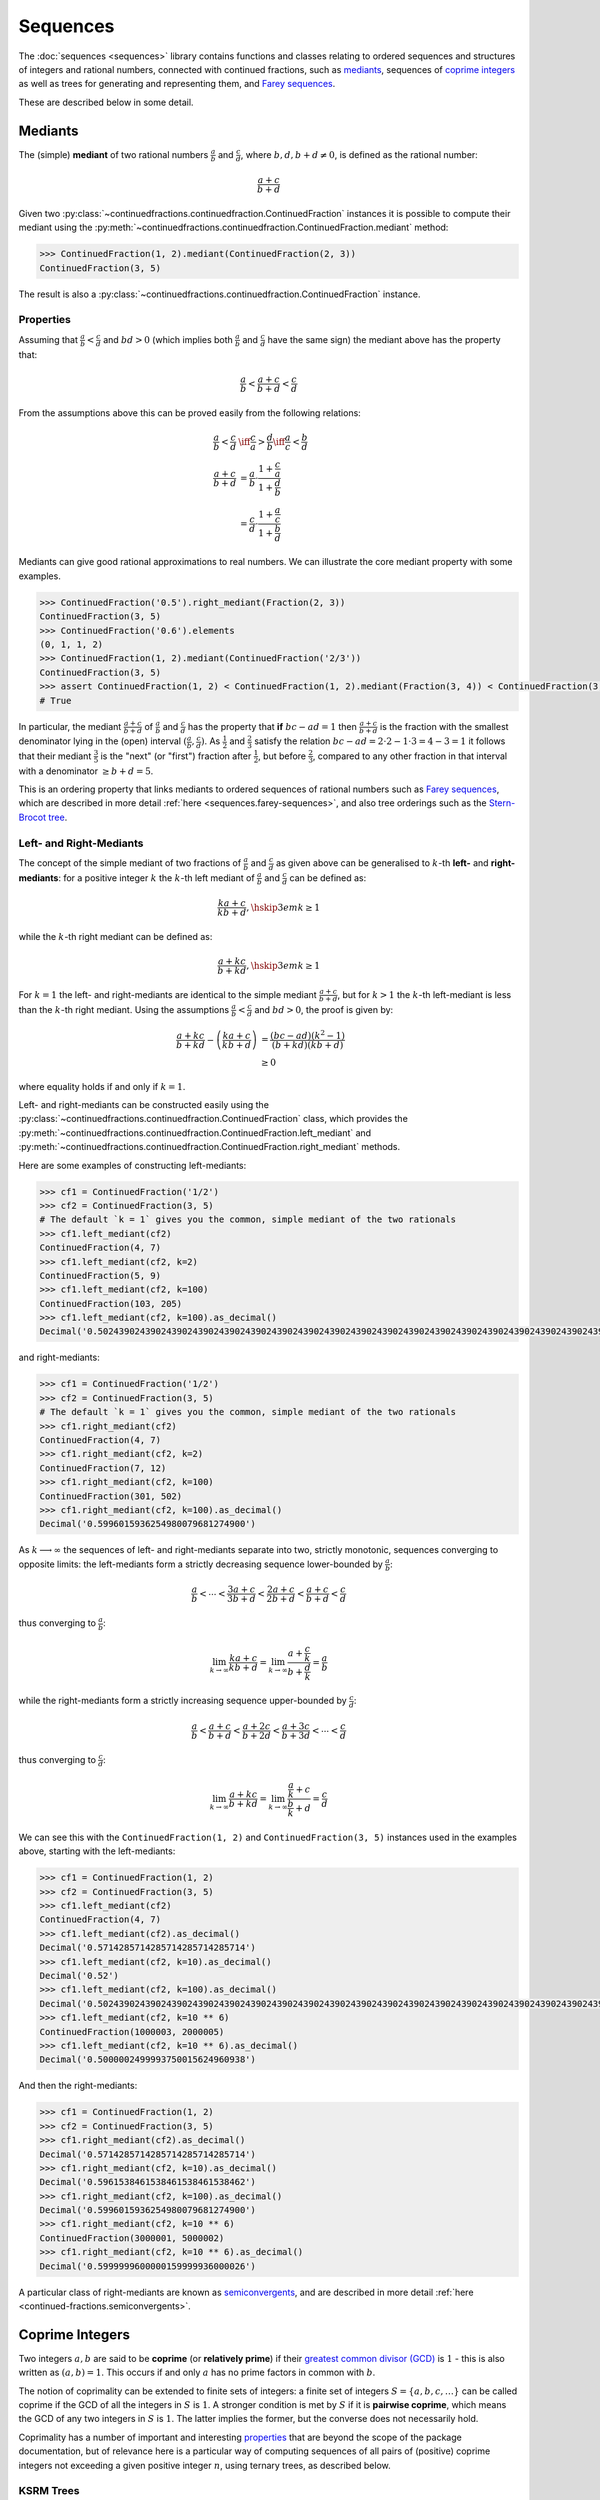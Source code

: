 .. meta::

   :google-site-verification: 3F2Jbz15v4TUv5j0vDJAA-mSyHmYIJq0okBoro3-WMY

=========
Sequences
=========

The :doc:`sequences <sequences>` library contains functions and classes relating to ordered sequences and structures of integers and rational numbers, connected with continued fractions, such as `mediants <https://en.wikipedia.org/wiki/Mediant_(mathematics)>`_, sequences of `coprime integers <https://en.wikipedia.org/wiki/Coprime_integers>`_ as well as trees for generating and representing them, and `Farey sequences <https://en.wikipedia.org/wiki/Farey_sequence>`_.

These are described below in some detail.

.. _sequences.mediants:

Mediants
========

The (simple) **mediant** of two rational numbers :math:`\frac{a}{b}` and :math:`\frac{c}{d}`, where :math:`b, d, b + d \neq 0`, is defined as the rational number:

.. math::

   \frac{a + c}{b + d}

Given two :py:class:`~continuedfractions.continuedfraction.ContinuedFraction` instances it is possible to compute their mediant using the :py:meth:`~continuedfractions.continuedfraction.ContinuedFraction.mediant` method:

.. code::

   >>> ContinuedFraction(1, 2).mediant(ContinuedFraction(2, 3))
   ContinuedFraction(3, 5)

The result is also a :py:class:`~continuedfractions.continuedfraction.ContinuedFraction` instance.

.. _sequences.mediants.properties:

Properties
----------

Assuming that :math:`\frac{a}{b} < \frac{c}{d}` and :math:`bd > 0` (which implies both :math:`\frac{a}{b}` and :math:`\frac{c}{d}` have the same sign) the mediant above has the property that:

.. math::

   \frac{a}{b} < \frac{a + c}{b + d} < \frac{c}{d}

From the assumptions above this can be proved easily from the following relations:

.. math::

   \begin{align}
   \frac{a}{b} < \frac{c}{d} &\iff \frac{c}{a} > \frac{d}{b} \iff \frac{a}{c} < \frac{b}{d} \\
   \frac{a + c}{b + d} &= \frac{a}{b} \cdot \frac{1 + \frac{c}{a}}{1 + \frac{d}{b}} \\
                       &= \frac{c}{d} \cdot \frac{1 + \frac{a}{c}}{1 + \frac{b}{d}}
   \end{align}

Mediants can give good rational approximations to real numbers. We can illustrate the core mediant property with some examples.

.. code:: python

   >>> ContinuedFraction('0.5').right_mediant(Fraction(2, 3))
   ContinuedFraction(3, 5)
   >>> ContinuedFraction('0.6').elements
   (0, 1, 1, 2)
   >>> ContinuedFraction(1, 2).mediant(ContinuedFraction('2/3'))
   ContinuedFraction(3, 5)
   >>> assert ContinuedFraction(1, 2) < ContinuedFraction(1, 2).mediant(Fraction(3, 4)) < ContinuedFraction(3, 4)
   # True

In particular, the mediant :math:`\frac{a + c}{b + d}` of :math:`\frac{a}{b}` and :math:`\frac{c}{d}` has the property that **if** :math:`bc - ad = 1` then :math:`\frac{a + c}{b + d}` is the fraction with the smallest denominator lying in the (open) interval :math:`(\frac{a}{b}, \frac{c}{d})`. As :math:`\frac{1}{2}` and :math:`\frac{2}{3}` satisfy the relation :math:`bc - ad = 2\cdot2 - 1\cdot3 = 4 - 3 = 1` it follows that their mediant :math:`\frac{3}{5}` is the "next" (or "first")  fraction after :math:`\frac{1}{2}`, but before :math:`\frac{2}{3}`, compared to any other fraction in that interval with a denominator :math:`\geq b + d = 5`. 

This is an ordering property that links mediants to ordered sequences of rational numbers such as `Farey sequences <https://en.wikipedia.org/wiki/Farey_sequence>`_, which are described in more detail :ref:`here <sequences.farey-sequences>`,
and also tree orderings such as the `Stern-Brocot tree <https://en.wikipedia.org/wiki/Stern%E2%80%93Brocot_tree>`_.

.. _sequences.mediants.generalised:

Left- and Right-Mediants
------------------------

The concept of the simple mediant of two fractions of :math:`\frac{a}{b}` and :math:`\frac{c}{d}` as given above can be generalised to :math:`k`-th **left-** and **right-mediants**: for a positive integer :math:`k` the :math:`k`-th left mediant of :math:`\frac{a}{b}` and :math:`\frac{c}{d}` can be defined as:

.. math::

   \frac{ka + c}{kb + d}, \hskip{3em} k \geq 1

while the :math:`k`-th right mediant can be defined as:

.. math::

   \frac{a + kc}{b + kd}, \hskip{3em} k \geq 1

For :math:`k = 1` the left- and right-mediants are identical to the simple mediant :math:`\frac{a + c}{b + d}`, but for :math:`k > 1` the :math:`k`-th left-mediant is less than the :math:`k`-th right mediant. Using the assumptions :math:`\frac{a}{b} < \frac{c}{d}` and :math:`bd > 0`, the proof is given by:

.. math::

   \begin{align}
   \frac{a + kc}{b + kd} - \left(\frac{ka + c}{kb + d}\right) &= \frac{(bc - ad)(k^2 - 1)}{(b + kd)(kb + d)} \\
                                                              &\geq 0
   \end{align}

where equality holds if and only if :math:`k = 1`.

Left- and right-mediants can be constructed easily using the :py:class:`~continuedfractions.continuedfraction.ContinuedFraction` class, which provides the :py:meth:`~continuedfractions.continuedfraction.ContinuedFraction.left_mediant` and :py:meth:`~continuedfractions.continuedfraction.ContinuedFraction.right_mediant` methods.

Here are some examples of constructing left-mediants:

.. code:: python

   >>> cf1 = ContinuedFraction('1/2')
   >>> cf2 = ContinuedFraction(3, 5)
   # The default `k = 1` gives you the common, simple mediant of the two rationals
   >>> cf1.left_mediant(cf2)
   ContinuedFraction(4, 7)
   >>> cf1.left_mediant(cf2, k=2)
   ContinuedFraction(5, 9)
   >>> cf1.left_mediant(cf2, k=100)
   ContinuedFraction(103, 205)
   >>> cf1.left_mediant(cf2, k=100).as_decimal()
   Decimal('0.5024390243902439024390243902439024390243902439024390243902439024390243902439024390243902439024390244')

and right-mediants:

.. code:: python

   >>> cf1 = ContinuedFraction('1/2')
   >>> cf2 = ContinuedFraction(3, 5)
   # The default `k = 1` gives you the common, simple mediant of the two rationals
   >>> cf1.right_mediant(cf2)
   ContinuedFraction(4, 7)
   >>> cf1.right_mediant(cf2, k=2)
   ContinuedFraction(7, 12)
   >>> cf1.right_mediant(cf2, k=100)
   ContinuedFraction(301, 502)
   >>> cf1.right_mediant(cf2, k=100).as_decimal()
   Decimal('0.5996015936254980079681274900')

As :math:`k \longrightarrow \infty` the sequences of left- and right-mediants separate into two, strictly monotonic, sequences 
converging to opposite limits: the left-mediants form a strictly decreasing sequence lower-bounded by :math:`\frac{a}{b}`:

.. math::

   \frac{a}{b} < \cdots < \frac{3a + c}{3b + d} < \frac{2a + c}{2b + d} < \frac{a + c}{b + d} < \frac{c}{d}

thus converging to :math:`\frac{a}{b}`:

.. math::

   \lim_{k \to \infty} \frac{ka + c}{kb + d} = \lim_{k \to \infty} \frac{a + \frac{c}{k}}{b + \frac{d}{k}} = \frac{a}{b}

while the right-mediants form a strictly increasing sequence upper-bounded by :math:`\frac{c}{d}`:

.. math::

   \frac{a}{b} < \frac{a + c}{b + d} < \frac{a + 2c}{b + 2d} < \frac{a + 3c}{b + 3d} < \cdots < \frac{c}{d}

thus converging to :math:`\frac{c}{d}`:

.. math::

   \lim_{k \to \infty} \frac{a + kc}{b + kd} = \lim_{k \to \infty} \frac{\frac{a}{k} + c}{\frac{b}{k} + d} = \frac{c}{d}

We can see this with the ``ContinuedFraction(1, 2)`` and ``ContinuedFraction(3, 5)`` instances used in the examples above, starting with the left-mediants:

.. code:: python

   >>> cf1 = ContinuedFraction(1, 2)
   >>> cf2 = ContinuedFraction(3, 5)
   >>> cf1.left_mediant(cf2)
   ContinuedFraction(4, 7)
   >>> cf1.left_mediant(cf2).as_decimal()
   Decimal('0.5714285714285714285714285714')
   >>> cf1.left_mediant(cf2, k=10).as_decimal()
   Decimal('0.52')
   >>> cf1.left_mediant(cf2, k=100).as_decimal()
   Decimal('0.5024390243902439024390243902439024390243902439024390243902439024390243902439024390243902439024390244')
   >>> cf1.left_mediant(cf2, k=10 ** 6)
   ContinuedFraction(1000003, 2000005)
   >>> cf1.left_mediant(cf2, k=10 ** 6).as_decimal()
   Decimal('0.5000002499993750015624960938')

And then the right-mediants:

.. code:: python

   >>> cf1 = ContinuedFraction(1, 2)
   >>> cf2 = ContinuedFraction(3, 5)
   >>> cf1.right_mediant(cf2).as_decimal()
   Decimal('0.5714285714285714285714285714')
   >>> cf1.right_mediant(cf2, k=10).as_decimal()
   Decimal('0.5961538461538461538461538462')
   >>> cf1.right_mediant(cf2, k=100).as_decimal()
   Decimal('0.5996015936254980079681274900')
   >>> cf1.right_mediant(cf2, k=10 ** 6)
   ContinuedFraction(3000001, 5000002)
   >>> cf1.right_mediant(cf2, k=10 ** 6).as_decimal()
   Decimal('0.5999999600000159999936000026')

A particular class of right-mediants are known as `semiconvergents <https://en.wikipedia.org/wiki/Continued_fraction#Semiconvergents>`_, and are described in more detail :ref:`here <continued-fractions.semiconvergents>`.

.. _sequences.coprime-integers:

Coprime Integers
================

Two integers :math:`a, b` are said to be **coprime** (or **relatively prime**) if their `greatest common divisor (GCD) <https://en.wikipedia.org/wiki/Greatest_common_divisor>`_ is :math:`1` - this is also written as :math:`(a, b) = 1`. This occurs if and only :math:`a` has no prime factors in common with :math:`b`.

The notion of coprimality can be extended to finite sets of integers: a finite set of integers :math:`S = \{a, b, c, \ldots\}` can be called coprime if the GCD of all the integers in :math:`S` is :math:`1`. A stronger condition is met by :math:`S` if it is **pairwise coprime**, which means the GCD of any two integers in :math:`S` is :math:`1`. The latter implies the former, but the converse does not necessarily hold.

Coprimality has a number of important and interesting `properties <https://en.wikipedia.org/wiki/Coprime_integers#Properties>`_ that are beyond the scope of the package documentation, but of relevance here is a particular way of computing sequences of all pairs of (positive) coprime integers not exceeding a given positive integer :math:`n`, using ternary trees, as described below.


.. _sequences.ksrm-trees:

KSRM Trees
----------

The :py:class:`~continuedfractions.sequences.KSRMTree` class is a class implementation of two ternary trees for representing (and generating) all pairs of (positive) coprime integers, as presented in separate papers by A. R. Kanga, and `R. Saunders and T. Randall <https://doi.org/10.2307/3618576>`_, and `D. W. Mitchell <https://doi.org/10.2307/3622017>`_.

.. note::

   The class is named ``KSRMTree`` purely for convenience, but it is actually a representation of two (ternary) trees.

.. note::

   The author could not access the Kanga paper online, but the core result is described in the papers of Saunders and Randall, and of Mitchell.

Firstly, we describe some background material on the KSRM trees, which are presented in the papers mentioned above. These papers are largely concerned with so-called `primitive Pythagorean triples <https://en.wikipedia.org/wiki/Pythagorean_triple#Elementary_properties_of_primitive_Pythagorean_triples>`_, but have a fundamental consequence for the representation (and generation) of coprime pairs: all pairs of (positive) coprime integers :math:`(a, b)`, where :math:`1 \leq b < a`, can be represented as nodes in one of two ternary trees, the first which has the "parent" node :math:`(2, 1)` and the second which has the parent node :math:`(3, 1)`. Each node, starting with the parent nodes, has three children given by the relations:

.. math::

   (a^\prime, b^\prime) = \begin{cases}
                          (2a - b, a), \hskip{3em} \text{ branch #} 1 \\
                          (2a + b, a), \hskip{3em} \text{ branch #} 2 \\
                          (a + 2b, b), \hskip{3em} \text{ branch #} 3                   
                          \end{cases}

all of which are coprime. The children of these nodes by the same branch relations are also coprime, and so on. For the original proofs please refer to the papers.

We can inspect the roots and branches by constructing a :py:class:`~continuedfractions.sequences.KSRMTree` instance, and looking at the :py:attr:`~continuedfractions.sequences.KSRMTree.roots` and :py:attr:`~continuedfractions.sequences.KSRMTree.branches` properties.

.. code:: python
    
   >>> tree = KSRMTree()
   >>> tree.roots
   ((2, 1), (3, 1))
   >>> tree.branches
   (NamedCallableProxy("KSRM tree branch #1: (x, y) |--> (2x - y, x)"),
    NamedCallableProxy("KSRM tree branch #2: (x, y) |--> (2x + y, x)"),
    NamedCallableProxy("KSRM tree branch #3: (x, y) |--> (x + 2y, y)"))

The :py:attr:`~continuedfractions.sequences.KSRMTree.branches` property is a tuple of callables (instances of :py:class:`~continuedfractions.utils.NamedCallableProxy`), one for each of the three branches. Each callable takes two (coprime) integers :math:`a, b`, with :math:`1 \leq b < a`, as arguments. The nodes can be generated manually as follows:

.. code:: python

   # Generating the 1st generation of children for the root ``(2, 1)``
   >>> [tree.branches[k](2, 1) for k in range(3)]
   [(3, 2), (5, 2), (4, 1)]
   # Generating the 1st generation of children for the root ``(3, 1)``
   >>> [tree.branches[k](3, 1) for k in range(3)]
   [(5, 3), (7, 3), (5, 1)]

The generation of coprime pairs via the trees can then be implemented with a generative search procedure that starts separately from the parents :math:`(2, 1)` and :math:`(3, 1)`, and applies the functions given by the mappings below to each parent:

.. math::

   (a, b) &\longmapsto \begin{cases}
                       (2a - b, a), \hskip{3em} \text{ branch #} 1 \\
                       (2a + b, a), \hskip{3em} \text{ branch #} 2 \\
                       (a + 2b, b), \hskip{3em} \text{ branch #} 3
                       \end{cases}

producing the "1st generation" of :math:`3 + 3 = 6` pairs. This can be repeated ad infinitum as required.

.. note::

   The tree with the root :math:`(3, 1)` only contains coprime pairs of odd integers, under the maps described above.

If we let :math:`k = 0` denote the :math:`0`-th generation consisting only of the two roots :math:`(2, 1)` and :math:`(3, 1)`, then for :math:`k \geq 1` the :math:`k`-th generation, for either tree, will have a total of :math:`3^k` children, the total number of all members up to and including the :math:`k`-th generation will be :math:`1 + 3 + 3^2 + \ldots + 3^k = \frac{3^{k + 1} - 1}{2}`, and the total number of all members in both trees up to and including the :math:`k`-th generation will be :math:`3^{k + 1} - 1`.

For :math:`k = 2` (two generations) we have the following graphical representation:

.. figure:: ../_static/ksrm-tree-depth2.png
   :align: left
   :alt: The KSRM Coprime Pairs Trees for two generations

The :py:class:`~continuedfractions.sequences.KSRMTree` class contains one main search method :py:meth:`~continuedfractions.sequences.KSRMTree.search`, which is a wrapper and generator that implements the procedure described above.

.. code:: python

   >>> tree = KSRMTree()
   >>> list(tree.search(1))
   [(1, 1)]
   >>> list(tree.search(2))
   [(1, 1), (2, 1)]
   >>> list(tree.search(3))
   [(1, 1), (2, 1), (3, 2), (3, 1)]
   >>> list(tree.search(5))
   [(1, 1), (2, 1), (3, 2), (4, 3), (4, 1), (3, 1), (5, 4), (5, 3), (5, 2), (5, 1)]
   >>> list(tree.search(10))
   [(1, 1), (2, 1), (3, 2), (4, 3), (5, 4), (6, 5), (7, 6), (8, 7), (9, 8), (8, 3), (7, 2), (5, 2), (8, 5), (9, 2), (4, 1), (7, 4), (9, 4), (6, 1), (8, 1), (3, 1), (5, 3), (7, 5), (9, 7), (7, 3), (5, 1), (9, 5), (7, 1), (9, 1), (10, 9), (10, 7), (10, 3), (10, 1)]

The number of coprime pairs generated for a given :math:`n \geq 1` is given by:

.. math::

   \phi(1) + \phi(2) + \cdots + \phi(n) = \sum_{k = 1}^n \phi(k)

where :math:`\phi(k)` is the totient function.

The :py:meth:`~continuedfractions.sequences.KSRMTree.search` method is only a wrapper for the actual search function on roots, which is :py:meth:`~continuedfractions.sequences.KSRMTree.search_root`. This is also a generator, and implements a `branch and bound <https://en.wikipedia.org/wiki/Branch_and_bound>`_ `depth first search <https://en.wikipedia.org/wiki/Depth-first_search>`_ of the KSRM trees, with pre-ordered traversal of nodes (root-left-mid-right or NLMR), and backtracking and pruning. The backtracking function is implemented as the private method :py:meth:`~continuedfractions.sequences.KSRMTree._backtrack`.

Some examples are given below.

.. code:: python

   >>> tree = KSRMTree()
   >>> list(tree.search_root(5, (2, 1)))
   [(2, 1), (3, 2), (4, 3), (5, 4), (5, 2), (4, 1)]
   >>> assert tree.roots[0] == (2, 1)
   >>> list(tree.search_root(5, tree.roots[0]))
   [(2, 1), (3, 2), (4, 3), (5, 4), (5, 2), (4, 1)]
   >>> list(tree.search_root(5, (3, 1)))
   [(3, 1), (5, 3), (5, 1)]
   >>> assert tree.roots[1] == (3, 1)
   >>> list(tree.search_root(5, tree.roots[1]))
   [(3, 1), (5, 3), (5, 1)]

The result for a given :math:`n \geq 1` is a generator of coprime pairs, yielded in order of traversal, starting from the (given) root node. The tree is only traversed for :math:`n > 1`. More details on the implementation, including the depth-first search, branch-and-bound, pruning and backtracking and so on can be found in the :py:meth:`~continuedfractions.sequences.KSRMTree.search_root` API documentation.

The implementation of :py:meth:`~continuedfractions.sequences.KSRMTree.search_root` is guaranteed to terminate for any given :math:`n`, as there is always a finite subset of nodes :math:`(a, b)` satisfying the conditions :math:`1 \leq b < a \leq n` and :math:`(a, b) = 1`, and nodes that don't satisfy these conditions are discarded (pruned).

As the KSRM trees are infinite ternary trees the worst-case time and space complexity of a standard DFS, for a given :math:`n`, on either tree, are determined by the (variable) search depth :math:`d`, and the (constant) branching factor of :math:`3`. This can be optimised, but it would require a different approach where the search is based not on the standard DFS traversal and bounds test of nodes, but on calculating the sequence of the exact nodes which meet the search criteria for a given :math:`n`. There is a `repository issue/ticket <https://github.com/sr-murthy/continuedfractions/issues/109>`_ for this optimisation. For space complexity the combination of backtracking and pruning "failed" nodes in the search ensures that for any given :math:`n` the smallest fraction of nodes are stored in memory at any given time - see the :py:meth:`~continuedfractions.sequences.KSRMTree._backtrack` and :py:meth:`~continuedfractions.sequences.KSRMTree.search_root` methods for more details.

.. _sequences.farey-sequences:

Farey Sequences
===============

The :py:func:`~continuedfractions.sequences.farey_sequence` function can be used to compute `Farey sequences <https://en.wikipedia.org/wiki/Farey_sequence>`_:

.. code:: python

   >>> from continuedfractions.sequences import farey_sequence
   >>> farey_sequence(10)
   (ContinuedFraction(0, 1), ContinuedFraction(1, 10), ContinuedFraction(1, 9), ContinuedFraction(1, 8), ContinuedFraction(1, 7), ContinuedFraction(1, 6), ContinuedFraction(1, 5), ContinuedFraction(2, 9), ContinuedFraction(1, 4), ContinuedFraction(2, 7), ContinuedFraction(3, 10), ContinuedFraction(1, 3), ContinuedFraction(3, 8), ContinuedFraction(2, 5), ContinuedFraction(3, 7), ContinuedFraction(4, 9), ContinuedFraction(1, 2), ContinuedFraction(5, 9), ContinuedFraction(4, 7), ContinuedFraction(3, 5), ContinuedFraction(5, 8), ContinuedFraction(2, 3), ContinuedFraction(7, 10), ContinuedFraction(5, 7), ContinuedFraction(3, 4), ContinuedFraction(7, 9), ContinuedFraction(4, 5), ContinuedFraction(5, 6), ContinuedFraction(6, 7), ContinuedFraction(7, 8), ContinuedFraction(8, 9), ContinuedFraction(9, 10), ContinuedFraction(1, 1))

The result is a tuple of :py:class:`~continuedfractions.continuedfraction.ContinuedFraction` instances in ascending order of magnitude, starting with ``ContinuedFraction(0, 1)`` and ending with ``ContinuedFraction(1, 1)``.

.. note::

   There is also a generator version :py:func:`~continuedfractions.sequences.farey_sequence_generator`, which is actually used by :py:func:`~continuedfractions.sequences.farey_sequence`. Below is an example of using the generator version:

   .. code:: python

      >>> tuple(farey_sequence_generator(5))
      (ContinuedFraction(0, 1), ContinuedFraction(1, 5), ContinuedFraction(1, 4), ContinuedFraction(1, 3), ContinuedFraction(2, 5), ContinuedFraction(1, 2), ContinuedFraction(3, 5), ContinuedFraction(2, 3), ContinuedFraction(3, 4), ContinuedFraction(4, 5), ContinuedFraction(1, 1))
      >>> gen = farey_sequence_generator(5)
      >>> while True:
      ...     try:
      ...         print(next(gen))
      ...     except StopIteration:
      ...         break
      ...
      0
      1/5
      1/4
      1/3
      2/5
      1/2
      3/5
      2/3
      3/4
      4/5
      1

   Both :py:func:`~continuedfractions.sequences.farey_sequence_generator` and :py:func:`~continuedfractions.sequences.farey_sequence` have the same argument structure, but :py:func:`~continuedfractions.sequences.farey_sequence` is cached while the generator version is not.

The Farey sequence :math:`F_n` of order :math:`n` is an (ordered) sequence of (irreducible) rational numbers, called **Farey fractions**, in the closed unit interval :math:`[0, 1]`, which can be defined as follows:

.. math::

   \begin{align}
   F_n = \left(\frac{b}{a}\right) \text{ s.t. } & 1 \leq b < a \leq n,\\
                                                & \text{ or } b = 0, a = 1, \\
                                                & \text{ or } b = a = 1
   \end{align}

The special case is when :math:`n = 1` and :math:`F_1` is given by:

.. math::

   F_1 = \left(\frac{0}{1}, \frac{1}{1}\right)

For :math:`n \geq 2` the requirement that :math:`1 \leq b < a \leq n` means the fractions :math:`\frac{b}{a} \neq \frac{0}{1}, \frac{1}{1}` must be irreducible, which implies coprimality :math:`(a, b) = 1`.

The elements of :math:`F_n` are written in ascending order of magnitude. The first five Farey sequences are listed below:

.. math::

   \begin{align}
   F_1 &= \left( \frac{0}{1}, \frac{1}{1} \right) \\
   F_2 &= \left( \frac{0}{1}, \frac{1}{2}, \frac{1}{1} \right) \\
   F_3 &= \left( \frac{0}{1}, \frac{1}{3}, \frac{1}{2}, \frac{2}{3}, \frac{1}{1} \right) \\
   F_4 &= \left( \frac{0}{1}, \frac{1}{4}, \frac{1}{3}, \frac{1}{2}, \frac{2}{3}, \frac{3}{4}, \frac{1}{1} \right) \\
   F_5 &= \left( \frac{0}{1}, \frac{1}{5}, \frac{1}{4}, \frac{1}{3}, \frac{2}{5}, \frac{1}{2}, \frac{3}{5}, \frac{2}{3}, \frac{3}{4}, \frac{4}{5}, \frac{1}{1} \right)
   \end{align}

and this can be checked with the :py:func:`~continuedfractions.sequences.farey_sequence` function:

.. code:: python

   >>> farey_sequence(1)
   (ContinuedFraction(0, 1), ContinuedFraction(1, 1))
   >>> farey_sequence(2)
   (ContinuedFraction(0, 1), ContinuedFraction(1, 2), ContinuedFraction(1, 1))
   >>> farey_sequence(3)
   (ContinuedFraction(0, 1), ContinuedFraction(1, 3), ContinuedFraction(1, 2), ContinuedFraction(2, 3), ContinuedFraction(1, 1))
   >>> farey_sequence(4)
   (ContinuedFraction(0, 1), ContinuedFraction(1, 4), ContinuedFraction(1, 3), ContinuedFraction(1, 2), ContinuedFraction(2, 3), ContinuedFraction(3, 4), ContinuedFraction(1, 1))
   >>> farey_sequence(5)
   (ContinuedFraction(0, 1), ContinuedFraction(1, 5), ContinuedFraction(1, 4), ContinuedFraction(1, 3), ContinuedFraction(2, 5), ContinuedFraction(1, 2), ContinuedFraction(3, 5), ContinuedFraction(2, 3), ContinuedFraction(3, 4), ContinuedFraction(4, 5), ContinuedFraction(1, 1))

For :math:`n > 1` we can write the fractions in :math:`F_n` as :math:`\frac{b}{a}` where :math:`a > b`: the coprimality condition :math:`(a, b) = 1`, combined with :math:`a \leq n`, means that :math:`F_n` contains, for each :math:`a \leq n`, exactly :math:`\phi(a)` fractions of the form :math:`\frac{b}{a}` where :math:`a > b` and :math:`(a, b) = 1`, and :math:`\phi(k)` is the totient function.

As :math:`F_n` also contains the special fraction :math:`\frac{0}{1}` as its initial element, it means that the length :math:`|F_n|` of :math:`F_n` is given by:

.. math::

   |F_n| = 1 + \phi(1) + \phi(2) + \cdots + \phi(n) = 1 + \sum_{k = 1}^n \phi(k)

For :math:`n > 1` the sequence :math:`F_n` contains all elements of :math:`F_{n - 1}`. Thus, the length :math:`|F_n|` can also be written as:

.. math::

   |F_n| = |F_{n - 1}| + \phi(n)

.. note::

   For any :math:`n \geq 1` the fraction :math:`\frac{1}{n}` first occurs as a Farey fraction in the Farey sequence :math:`F_n`. Also, the fraction :math:`\frac{1}{2}` is the middle term in any Farey sequence :math:`F_n` where :math:`n \geq 2`.

As with :py:func:`~continuedfractions.sequences.coprime_pairs` the counts for :py:func:`~continuedfractions.sequences.farey_sequence`, which uses the former, can be checked using the summatory totient function:

.. code:: python

   >>> assert len(farey_sequence(1)) == 1 + sum(map(sympy.totient, range(1, 2))) == 2
   >>> assert len(farey_sequence(2)) == 1 + sum(map(sympy.totient, range(1, 3))) == 3
   >>> assert len(farey_sequence(3)) == 1 + sum(map(sympy.totient, range(1, 4))) == 5
   >>> assert len(farey_sequence(4)) == 1 + sum(map(sympy.totient, range(1, 5))) == 7
   >>> assert len(farey_sequence(5)) == 1 + sum(map(sympy.totient, range(1, 6))) == 11
   >>> assert len(farey_sequence(10)) == 1 + sum(map(sympy.totient, range(1, 11))) == 33
   >>> assert len(farey_sequence(100)) == 1 + sum(map(sympy.totient, range(1, 101))) == 3045
   >>> assert len(farey_sequence(1000)) == 1 + sum(map(sympy.totient, range(1, 1001))) == 304193
   >>> assert len(farey_sequence(10000)) == 1 + sum(map(sympy.totient, range(1, 10001))) == 30397487

Farey sequences have some interesting properties and connections with mediants and continued fractions, as described `here <https://en.wikipedia.org/wiki/Farey_sequence>`_. In relation to :ref:`mediants <sequences.mediants>` there is the notion of `Farey neighbours <https://en.wikipedia.org/wiki/Farey_sequence#Farey_neighbours>`_, which are simply adjacent or consecutive Farey fractions in a Farey sequence :math:`F_n`. Specifically, if fractions :math:`\frac{a}{b}` and :math:`\frac{c}{d}`, with :math:`\frac{a}{b} < \frac{c}{d}`, are Farey neighbours in a Farey sequence :math:`F_n`, where we may assume that :math:`n` is the smallest such index, then:

* the mediant :math:`\frac{a + c}{b + d}` is a Farey fraction which first appears in the Farey sequence :math:`F_{b + d}`.
* the difference :math:`\frac{c}{d} - \frac{a}{b} = \frac{bc - ad}{bd} = \frac{1}{bd}` is a Farey fraction which first appears in the Farey sequence :math:`F_{bd}`.

This can be checked using :py:func:`~continuedfractions.sequences.farey_sequence`, taking :math:`\frac{a}{b} = \frac{2}{3}` and :math:`\frac{c}{d} = \frac{3}{4}`, which first occur as Farey neighbours in the Farey sequence :math:`F_4`:

.. code:: python

   >>> print(', '.join([str(frac) for frac in farey_sequence(4)]))
   0, 1/4, 1/3, 1/2, 2/3, 3/4, 1
   >>> print(', '.join([str(frac) for frac in farey_sequence(7)]))
   0, 1/7, 1/6, 1/5, 1/4, 2/7, 1/3, 2/5, 3/7, 1/2, 4/7, 3/5, 2/3, 5/7, 3/4, 4/5, 5/6, 6/7, 1
   >>> ContinuedFraction(2, 3).mediant(ContinuedFraction(3, 4))
   ContinuedFraction(5, 7)
   >>> assert ContinuedFraction(2, 3).mediant(ContinuedFraction(3, 4)) in farey_sequence(7)
   >>> ContinuedFraction(3, 4) - ContinuedFraction(2, 3)
   ContinuedFraction(1, 12)
   >>> print(', '.join([str(frac) for frac in farey_sequence(12)]))
   0, 1/12, 1/11, 1/10, 1/9, 1/8, 1/7, 1/6, 2/11, 1/5, 2/9, 1/4, 3/11, 2/7, 3/10, 1/3, 4/11, 3/8, 2/5, 5/12, 3/7, 4/9, 5/11, 1/2, 6/11, 5/9, 4/7, 7/12, 3/5, 5/8, 7/11, 2/3, 7/10, 5/7, 8/11, 3/4, 7/9, 4/5, 9/11, 5/6, 6/7, 7/8, 8/9, 9/10, 10/11, 11/12, 1
   >>> assert ContinuedFraction(3, 4) - ContinuedFraction(2, 3) in farey_sequence(12)

.. _sequences.references:

References
==========

[1] Farey sequence. (2024, May 11). In Wikipedia. https://en.wikipedia.org/wiki/Farey_sequence

[2] Mediant (mathematics). (2024, January 27). In Wikipedia. https://en.wikipedia.org/wiki/Mediant_(mathematics)

[3] Mitchell, D. W. (2001). An Alternative Characterisation of All Primitive Pythagorean Triples. The Mathematical Gazette, 85(503), 273-275. https://doi.org/10.2307/3622017

[4] Saunders, R., & Randall, T. (1994). The family tree of the Pythagorean triplets revisited. The Mathematical Gazette, 78(482), 190-193. https://doi.org/10.2307/3618576

[5] Stern-Brocot tree. (2023, December 28). In Wikipedia. https://en.wikipedia.org/wiki/Stern%E2%80%93Brocot_tree

